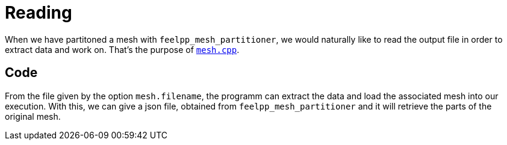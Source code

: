 # Reading

When we have partitoned a mesh with `feelpp_mesh_partitioner`, we would naturally like to read the output file in order to extract data and work on. That's the purpose of https://github.com/feelpp/feelpp/blob/develop/applications/mesh/mesh.cpp[`mesh.cpp`].

## Code

From the file given by the option `mesh.filename`, the programm can extract the data and load the associated mesh into our execution. With this, we can give a json file, obtained from `feelpp_mesh_partitioner` and it will retrieve the parts of the original mesh.